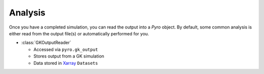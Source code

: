 ==========
 Analysis
==========

Once you have a completed simulation, you can read the output into a
`Pyro` object. By default, some common analysis is either read from
the output file(s) or automatically performed for you.

- :class:`GKOutputReader`

  - Accessed via ``pyro.gk_output``
  - Stores output from a GK simulation
  - Data stored in `Xarray <https://docs.xarray.dev/en/stable/>`_ ``Datasets``
